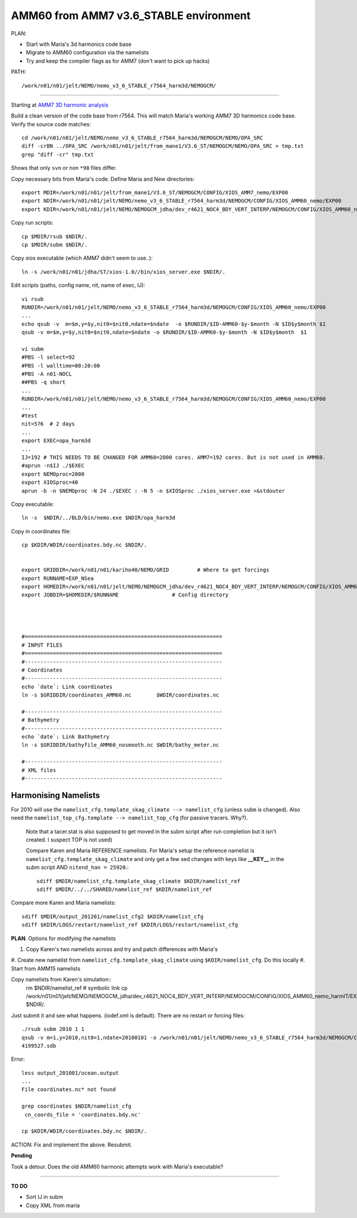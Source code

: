 =======================================
AMM60 from AMM7 v3.6_STABLE environment
=======================================

PLAN:

* Start with Maria's 3d harmonics code base
* Migrate to AMM60 configuration via the namelists
* Try and keep the compiler flags as for AMM7 (don't want to pick up hacks)


PATH::

  /work/n01/n01/jelt/NEMO/nemo_v3_6_STABLE_r7564_harm3d/NEMOGCM/



----

Starting at `AMM7 3D harmonic analysis <AMM7_3D_Harmonic_analysis.html>`_

Build a clean version of the code base from r7564. This will match Maria's working AMM7 3D
harmonics code base. Verify the source code matches::

  cd /work/n01/n01/jelt/NEMO/nemo_v3_6_STABLE_r7564_harm3d/NEMOGCM/NEMO/OPA_SRC
  diff -crBN ../OPA_SRC /work/n01/n01/jelt/from_mane1/V3.6_ST/NEMOGCM/NEMO/OPA_SRC > tmp.txt
  grep "diff -cr" tmp.txt

Shows that only ``svn`` or non ``*90`` files differ.

Copy necessary bits from Maria's code. Define Maria and New directories::

  export MDIR=/work/n01/n01/jelt/from_mane1/V3.6_ST/NEMOGCM/CONFIG/XIOS_AMM7_nemo/EXP00
  export NDIR=/work/n01/n01/jelt/NEMO/nemo_v3_6_STABLE_r7564_harm3d/NEMOGCM/CONFIG/XIOS_AMM60_nemo/EXP00
  export KDIR=/work/n01/n01/jelt/NEMO/NEMOGCM_jdha/dev_r4621_NOC4_BDY_VERT_INTERP/NEMOGCM/CONFIG/XIOS_AMM60_nemo/EXP_NSea

Copy run scripts::

  cp $MDIR/rsub $NDIR/.
  cp $MDIR/subm $NDIR/.

Copy xios executable (which AMM7 didn't seem to use..)::

  ln -s /work/n01/n01/jdha/ST/xios-1.0//bin/xios_server.exe $NDIR/.


Edit scripts (paths, config name, nit, name of exec, IJ)::

  vi rsub
  RUNDIR=/work/n01/n01/jelt/NEMO/nemo_v3_6_STABLE_r7564_harm3d/NEMOGCM/CONFIG/XIOS_AMM60_nemo/EXP00
  ...
  echo qsub -v  m=$m,y=$y,nit0=$nit0,ndate=$ndate  -o $RUNDIR/$ID-AMM60-$y-$month -N $ID$y$month $1
  qsub -v m=$m,y=$y,nit0=$nit0,ndate=$ndate -o $RUNDIR/$ID-AMM60-$y-$month -N $ID$y$month  $1

  vi subm
  #PBS -l select=92
  #PBS -l walltime=00:20:00
  #PBS -A n01-NOCL
  ##PBS -q short
  ...
  RUNDIR=/work/n01/n01/jelt/NEMO/nemo_v3_6_STABLE_r7564_harm3d/NEMOGCM/CONFIG/XIOS_AMM60_nemo/EXP00
  ...
  #test
  nit=576  # 2 days
  ...
  export EXEC=opa_harm3d
  ...
  IJ=192 # THIS NEEDS TO BE CHANGED FOR AMM60=2000 cores. AMM7=192 cores. But is not used in AMM60.
  #aprun -n$IJ ./$EXEC
  export NEMOproc=2000
  export XIOSproc=40
  aprun -b -n $NEMOproc -N 24 ./$EXEC : -N 5 -n $XIOSproc ./xios_server.exe >&stdouter

Copy executable::

  ln -s  $NDIR/../BLD/bin/nemo.exe $NDIR/opa_harm3d

Copy in coordinates file::

  cp $KDIR/WDIR/coordinates.bdy.nc $NDIR/.


  export GRIDDIR=/work/n01/n01/kariho40/NEMO/GRID         # Where to get forcings
  export RUNNAME=EXP_NSea
  export HOMEDIR=/work/n01/n01/jelt/NEMO/NEMOGCM_jdha/dev_r4621_NOC4_BDY_VERT_INTERP/NEMOGCM/CONFIG/XIOS_AMM60_nemo              # Home Directory
  export JOBDIR=$HOMEDIR/$RUNNAME                 # Config directory




  #===============================================================
  # INPUT FILES
  #===============================================================
  #---------------------------------------------------------------
  # Coordinates
  #---------------------------------------------------------------
  echo `date`: Link coordinates
  ln -s $GRIDDIR/coordinates_AMM60.nc        $WDIR/coordinates.nc

  #---------------------------------------------------------------
  # Bathymetry
  #---------------------------------------------------------------
  echo `date`: Link Bathymetry
  ln -s $GRIDDIR/bathyfile_AMM60_nosmooth.nc $WDIR/bathy_meter.nc

  #---------------------------------------------------------------
  # XML files
  #---------------------------------------------------------------




Harmonising Namelists
=====================

For 2010 will use the ``namelist_cfg.template_skag_climate --> namelist_cfg`` (unless ``subm`` is changed).
Also need the ``namelist_top_cfg.template --> namelist_top_cfg`` (for passive tracers. Why?).
 Note that a tacer.stat is also supposed to get moved in the subm script after run
 completion but it isn't created. I suspect TOP is not used)


 Compare Karen and Maria REFERENCE namelists. For Maria's setup the reference namelist is ``namelist_cfg.template_skag_climate``
 and only get a few sed changes with keys like **__KEY__** in the subm script AND ``nitend_han = 25920``.::

   sdiff $MDIR/namelist_cfg.template_skag_climate $KDIR/namelist_ref
   sdiff $MDIR/../../SHARED/namelist_ref $KDIR/namelist_ref


Compare more Karen and Maria namelists::

  sdiff $MDIR/output_201201/namelist_cfg2 $KDIR/namelist_cfg
  sdiff $KDIR/LOGS/restart/namelist_ref $KDIR/LOGS/restart/namelist_cfg


**PLAN**. Options for modifying the namelists

#. Copy Karen's two namelists across and try and patch differences with Maria's
#. Create new namelist from ``namelist_cfg.template_skag_climate`` using ``$KDIR/namelist_cfg``.
Do this locally
#. Start from AMM15 namelists


Copy namelists from Karen's simulation::
  rm $NDIR/namelist_ref # symbolic link
  cp /work/n01/n01/jelt/NEMO/NEMOGCM_jdha/dev_r4621_NOC4_BDY_VERT_INTERP/NEMOGCM/CONFIG/XIOS_AMM60_nemo_harmIT/EXP_harmIT/namelist_* $NDIR/.

Just submit it and see what happens. (iodef.xml is default). There are no restart or forcing files::

  ./rsub subm 2010 1 1
  qsub -v m=1,y=2010,nit0=1,ndate=20100101 -o /work/n01/n01/jelt/NEMO/nemo_v3_6_STABLE_r7564_harm3d/NEMOGCM/CONFIG/XIOS_AMM60_nemo/EXP00/GA-AMM60-2010-01 -N GA201001 subm
  4199527.sdb


Error::

  less output_201001/ocean.output
  ...
  File coordinates.nc* not found

  grep coordinates $NDIR/namelist_cfg
   cn_coords_file = 'coordinates.bdy.nc'

  cp $KDIR/WDIR/coordinates.bdy.nc $NDIR/.




ACTION: Fix and implement the above. Resubmit.

**Pending**

Took a detour. Does the old AMM60 harmonic attempts work with Maria's executable?




================


**TO DO**

* Sort IJ in subm
* Copy XML from maria
